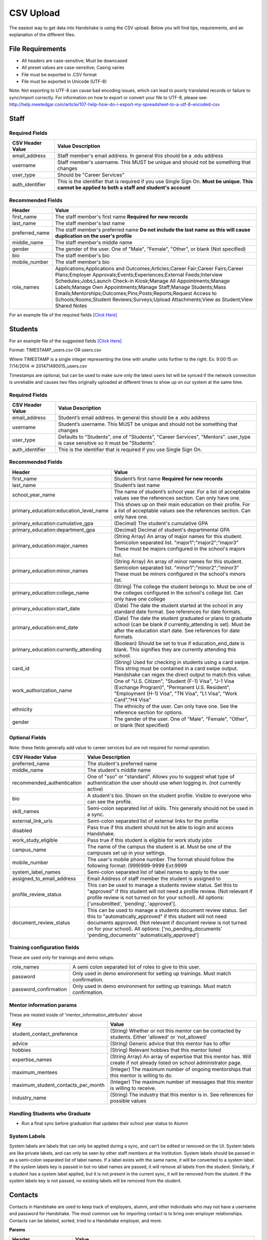 .. _csv:

CSV Upload
=================

The easiest way to get data into Handshake is using the CSV upload.
Below you will find tips, requirements, and an explanation of the different files.

File Requirements
--------------------------

- All headers are case-sensitive; Must be downcased
- All preset values are case-sensitive; Casing varies
- File must be exported in .CSV format
- File must be exported in Unicode (UTF-8)

Note: Not exporting to UTF-8 can cause bad encoding issues, which can lead to poorly translated records or failure to sync/import correctly. For information on how to export or convert your file to UTF-8, please see: http://help.meetedgar.com/article/107-help-how-do-i-export-my-spreadsheet-to-a-utf-8-encoded-csv


Staff
-----


Required Fields
******************
================================= ======================================================================================
CSV Header Value                  Value Description
================================= ======================================================================================
email_address                   	Staff member's email address. In general this should be a .edu address
username                        	Staff member's username. This MUST be unique and should not be something that changes
user_type                       	Should be "Career Services"
auth_identifier                 	This is the identifier that is required if you use Single Sign On. **Must be unique. This cannot be applied to both a staff and student's account**
================================= ======================================================================================

Recommended Fields
******************
============================= ==========================================================================================
Header                        Value
============================= ==========================================================================================
first_name 										The staff member's first name **Required for new records**
last_name											The staff member's last name
preferred_name                The staff member's preferred name **Do not include the last name as this will cause duplication on the user's profile**
middle_name                   The staff member's middle name
gender                        The gender of the user. One of "Male", "Female", "Other", or blank (Not specified)
bio                           The staff member's bio
mobile_number                 The staff member's bio
role_names                    Applications;Applications and Outcomes;Articles;Career Fair;Career Fairs;Career Plans;Employer Approvals;Events;Experiences;External Feeds;Interview Schedules;Jobs;Launch Check-in Kiosk;Manage All Appointments;Manage Labels;Manage Own Appointments;Manage Staff;Manage Students;Mass Emails;Mentorships;Outcomes;Pins;Posts;Reports;Request Access to Schools;Rooms;Student Reviews;Surveys;Upload Attachments;View as Student;View Shared Notes
============================= ==========================================================================================


For an example file of the required fields `[Click Here] <https://docs.google.com/spreadsheets/d/14zOpFGwVc69mfVCscUsVwT_a1fX9Q9o_Lq_hsZPA3IQ/edit#gid=0>`_


Students
-------------

For an example file of the suggested fields `[Click Here] <https://docs.google.com/spreadsheets/d/12jCXVRVE6hyPKVT69uuQ1z7rqSJXzjXmkr0Lj2UPaUw/edit#gid=0>`_

Format: TIMESTAMP_users.csv OR users.csv

Where TIMESTAMP is a single integer representing the time with smaller units further to the right.
Ex: 9:00:15 on 7/14/2014 => 201471490015_users.csv

Timestamps are optional, but can be used to make sure only the latest users list will be synced if the network connection is unreliable and causes two files originally uploaded at different times to show up on our system at the same time.


Required Fields
******************
================================= ======================================================================================
CSV Header Value                  Value Description
================================= ======================================================================================
email_address                     Student’s email address. In general this should be a .edu address
username                          Student’s username. This MUST be unique and should not be something that changes
user_type                         Defaults to "Students", one of "Students", "Career Services", "Mentors". user_type is case sensitive so it must be "Students".
auth_identifier                   This is the identifier that is required if you use Single Sign On.
================================= ======================================================================================

Recommended Fields
******************
========================================= ==========================================================================================
Header                                    Value
========================================= ==========================================================================================
first_name                                Student’s first name **Required for new records**
last_name                                 Student’s last name
school_year_name                          The name of student’s school year. For a list of acceptable values see the references section. Can only have one.
primary_education:education_level_name    This shows up on their main education on their profile. For a list of acceptable values see the references section.  Can only have one.
primary_education:cumulative_gpa          (Decimal) The student's cumulative GPA
primary_education:department_gpa          (Decimal) Decimal of student's departmental GPA
primary_education:major_names             (String Array) An array of major names for this student. Semicolon separated list. "major1";"major2";"major3" These must be majors configured in the school's majors list.
primary_education:minor_names             (String Array) An array of minor names for this student. Semicolon separated list. "minor1";"minor2";"minor3" These must be minors configured in the school's minors list.
primary_education:college_name            (String) The college the student belongs to. Must be one of the colleges configured in the school's college list. Can only have one college
primary_education:start_date              (Date) The date the student started at the school in any standard date format. See references for date formats.
primary_education:end_date                (Date) The date the student graduated or plans to graduate school (can be blank if currently_attending is set). Must be after the education start date. See references for date formats.
primary_education:currently_attending     (Boolean) Should be set to true if education_end_date is blank. This signifies they are currently attending this school.
card_id                                   (String) Used for checking in students using a card swipe. This string must be contained in a card swipe output. Handshake can regex the direct output to match this value.
work_authorization_name                   One of "U.S. Citizen", "Student (F-1) Visa", "J-1 Visa (Exchange Program)", "Permanent U.S. Resident", "Employment (H-1) Visa", "TN Visa", "L1 Visa", "Work Card","H4 Visa"
ethnicity                                 The ethnicity of the user. Can only have one.  See the reference section for options.
gender                                    The gender of the user. One of "Male", "Female", "Other", or blank (Not specified)
========================================= ==========================================================================================

Optional Fields
******************************************************************************************************

Note: these fields generally add value to career services but are not required for normal operation.

========================================= ==================================================================
CSV Header Value                          Value Description
========================================= ==================================================================
preferred_name                            The student's preferred name
middle_name                               The student's middle name
recommended_authentication                One of "sso" or "standard". Allows you to suggest what type of authentication the user should use when logging in. (not currently active)
bio                                       A student's bio. Shown on the student profile. Visible to everyone who can see the profile.
skill_names                               Semi-colon separated list of skills. This generally should not be used in a sync.
external_link_urls                        Semi-colon separated list of external links for the profile
disabled                                  Pass true if this student should not be able to login and access Handshake.
work_study_eligible                       Pass true if this student is eligible for work study jobs
campus_name                               The name of the campus the student is at. Must be one of the campuses set up in your settings.
mobile_number                             The user's mobile phone number. The format should follow the following format: (999)999-9999 Ext:9999
system_label_names                        Semi-colon separated list of label names to apply to the user
assigned_to_email_address                 Email Address of staff member the student is assigned to
profile_review_status                     This can be used to manage a students review status. Set this to "approved" if this student will not need a profile review. (Not relevant if profile review is not turned on for your school). All options: ['unsubmitted', 'pending', 'approved'].
document_review_status                    This can be used to manage a students document review status. Set this to "automatically_approved" if this student will not need documents approved. (Not relevant if document review is not turned on for your school). All options: ['no_pending_documents' 'pending_documents' 'automatically_approved']
========================================= ==================================================================


Training configuration fields
******************************************************************************************************

These are used only for trainings and demo setups.

============================== ==================================================================
role_names                     A semi colon separated list of roles to give to this user.
password                       Only used in demo environment for setting up trainings. Must match confirmation.
password_confirmation          Only used in demo environment for setting up trainings. Must match confirmation.
============================== ==================================================================

Mentor information params
******************************************************************************************************

These are nested inside of 'mentor_information_attributes' above

=================================== ==================================================================
Key                                 Value
=================================== ==================================================================
student_contact_preference          (String) Whether or not this mentor can be contacted by students. Either 'allowed' or 'not_allowed'
advice                              (String) Generic advice that this mentor has to offer
hobbies                             (String) Relevant hobbies that this mentor listed
expertise_names                     (String Array) An array of expertise that this mentor has. Will create if not already listed on school administrator page.
maximum_mentees                     (Integer) The maximum number of ongoing mentorships that this mentor is willing to do.
maximum_student_contacts_per_month  (Integer) The maximum number of messages that this mentor is willing to receive.
industry_name                       (String) The industry that this mentor is in. See references for possible values
=================================== ==================================================================


Handling Students who Graduate
******************************************************************************************************

+ Run a final sync before graduation that updates their school year status to Alumni


System Labels
******************************************************************************************************

System labels are labels that can only be applied during a sync, and can't be edited or removed on the UI. System labels are like private labels, and can only be seen by other staff members at the institution. System labels should be passed in as a semi-colon separated list of label names. If a label exists with the same name, it will be converted to a system label. If the system labels key is passed in but no label names are passed, it will remove all labels from the student. Similarly, if a student has a system label applied, but it is not present in the current sync, it will be removed from the student. If the system labels key is not passed, no existing labels will be removed from the student.

Contacts
--------

Contacts in Handshake are used to keep track of employers, alumni, and other individuals who may not have a username and password for Handshake. The most common use for importing
contact is to bring over employer relationships. Contacts can be labeled, sorted, tried to a Handshake employer, and more.

**Params**

=================================== ==================================================================
Header                              Value
=================================== ==================================================================
\*first_name                        The first name of the contact (String)
\*last_name                         The last name of the contact (String)
\*email_address                     The email of the contact (String)
title                               The title of the contact (String)
description                         A description of the contact (Text)
employer_id                         The Handshake id of the employer that you want to list the contacts for (int)
employer_name                       The name of the employer that you want to list the contacts for (String)
location_attributes:name            The name of the location of the contact. NOTE: creates only.
phone                               The contact's phone number
cell_phone                          The contact's cell number
fax                                 The contact's fax machine number
=================================== ==================================================================

\* Required

For an example file of the suggested fields `[Click Here] <https://docs.google.com/spreadsheets/d/1cBeVJg9SEuFqpUImho_gLi2DrEiBCI-OYwcglFpumTc/edit#gid=664140494>`_

Appointments
------------

You can import historical appointment records from appointments with students.

**Params**

========================= ==================================================================
Header                    Value
========================= ==================================================================
\*appointment_medium_name The name of the appointment medium. Case sensitive, must be one of the configurable appointment mediums on your school.
\*appointment_type_name    The name of the appointment type. Case sensitive, must be one of the configurable appointment types on your school.
\*staff_member_email       The email of the staff member involved. Must be a staff member in the system.
\*student_email            The email of the student involved. Must be a student in the system.
\*start_date               The start date and time
\*end_date                 The end date and time
description                A description of the appointment (Text)
status                     [cancelled, requested, approved, rejected, no_show, started, completed] (String)
walkin                     Was this appointment a walk-in? (Boolean)
import_identifier          This identifier must be completely unique, used if you are importing notes or labels on this appointment.
========================= ==================================================================

\* Required


Appointment Types
-----------------

You can import appointment types to be used within Handshake.

**Params**

========================================================== ==================================================================
Header                                                     Value
========================================================== ==================================================================
\*name                                                     The name of the appointment type
\*length                                                   The length of the appointment type in minutes (Integer)
description                                                A description of the appointment type
pre_survey_id                                              The ID of a Handshake survey that the student will fill out as part of their appointment request
post_survey_id                                             The ID of a Handshake survey that will be sent to the student following their appointment
advisor_survey_id                                          The ID of a Handshake survey that the staff member may fill out once the appointment has started
pre_message                                                A message that will be sent to the student prior to their appointment
post_message                                               A message that will be sent to the student following their appointment
drop_in_enabled                                            Whether or not you would like students to be able to select this appointment type when checking into Drop In appointments (Boolean)
appointment_category_names                                 Names of appointment categories that this appointment type should be used for
student_screen_attributes:department_gpa_required          Whether or not a minimum department GPA is required to schedule this appointment type (Boolean)
student_screen_attributes:department_gpa                   The minimum department GPA that a student must have to schedule this appointment type (Decimal)
student_screen_attributes:cumulative_gpa_required          Whether or not a minimum cumulative GPA is required to schedule this appointment type (Boolean)
student_screen_attributes:cumulative_gpa                   The minimum cumulative GPA that a student must have to schedule this appointment type (Decimal)
student_screen_attributes:major_names                      Names of majors that a student must be a part of to schedule this appointment type
student_screen_attributes:major_group_names                Names of major groups that a student must be a part of to schedule this appointment type
student_screen_attributes:school_year_names                Names of school years that a student must be a part of to schedule this appointment type
student_screen_attributes:institution_label_names          Names of labels that a student must have to schedule this appointment type
student_screen_attributes:college_names                    Names of colleges that a student must be a part of to schedule this appointment type
========================================================== ==================================================================

\* Required


Events
------

You can import historical events

**Params**

============================ ==================================================================
Header                       Value
============================ ==================================================================
\*student_registration_start When students can register  (DateTime)
\*student_registration_end   When students can no longer register (DateTime)
\*name                       The name of the event
\*start_date                 When the event starts (DateTime)
\*end_date                   When the event ends (DateTime)
\*event_type_name            The type of event. [Workshop, Info Session, Other]
status                       [pending, in_progress, approved, declined]
description                  The description of the event
import_identifier            This identifier must be completely unique to the system, used if you are importing notes, attendees or labels on this event.
invite_only                  Don't show the event to non-invited students? (Boolean)
attendee_limit               A limit for the number of attendees (Integer)
============================ ==================================================================

\* Required


Notes
-----

File name: notes.csv

Schools may import notes onto various items in Handshake.
The items can be a contact, user, job, appointment, or event.

=================================== ==================================================================
Header                              Value
=================================== ==================================================================
\*identifiable_type                 One of [User, Contact, Job, Appointment, Event]. Case sensitive.
\*\*identifiable_id                 The id of the identifiable.
\*\*identifier                      If the identifiable_type is a User or contact, this is email. Otherwise it is the import_identifier
\*user_type                         If the identifiable_type is a User, the user_type must be specified.
content                             The note contents
privacy_preference                  If this is a personal note or shared with staff. [personal, institution]
reminder_date                       If there should be a reminder associated with the note. See reference section for date formats.
written_at                          The date the note was written at.
created_by_email                    E-mail address of the author of the note. This *must* correspond to a user in Handshake.
=================================== ==================================================================

\* Required fields
\*\* Either identifier or identifiable_id must be provided.


Labels
-----

File name: labels.csv

Schools may import labels onto various items in Handshake.
The items can be a contact, user, job, appointment, or event.
This will simply apply labels. If a label already exists it will not apply a duplicate. It will not remove labels

=================================== ==================================================================
Header                              Value
=================================== ==================================================================
\*identifiable_type                 One of [User, Contact, Job, Appointment, Event]. Case sensitive.
\*\*identifiable_id                 The id of the identifiable.
\*\*identifier                      If the identifiable_type is a User or contact, this is email. Otherwise it is the import_identifier
\*user_type                         If the identifiable_type is a User, the user_type must be specified.
label_type                          Either 'normal' or 'public'. Defaults to 'normal'.
name                                The label name to apply.
=================================== ==================================================================

\* Required fields
\*\* Either identifier or identifiable_id must be provided.


Campuses
--------

File name: campuses.csv

Schools may import campuses into Handshake.

=================================== ==================================================================
Header                              Value
=================================== ==================================================================
\*name                              The name of the campus. This must be unique across your school.
description                         A description of the campus.
location_name                       The address of the campus.
=================================== ==================================================================

\* Required fields

For an example file of the suggested fields `[Click Here] <https://docs.google.com/spreadsheets/d/1XWknxaJg38mJ3W9yZ4WcSIfzVIRhXifBdztzWVIctj0/edit#gid=0>`_

Majors
-------------

File name: majors.csv

Schools may import majors into Handshake. The columns DO matter - name should be column 1, major group names should be column 2.

=================================== ==================================================================
Header                              Value
=================================== ==================================================================
\*name                              The name of the major. This must be unique across your school.
major_group_names                   A semi-colon separated list of major group names that the major belongs to. Leave this blank to leave the major groups as-is.
=================================== ==================================================================

\* Required fields

For an example file of the suggested fields `[Click Here] <https://docs.google.com/spreadsheets/d/19xT5IszvZtazVNlAe9mJI2xIMfclDT2LnjzJmgZyu40/edit#gid=0>`_

Minors
-----------

File name: minors.csv

Each row should contain the name.

For an example file of the suggested fields `[Click Here] <https://docs.google.com/spreadsheets/d/1jLmG5jYxA5_HDCtVPl5KpU6zBCkDUPh2if_d-pVbXOM/edit#gid=0>`_

Buildings
---------

File name: buildings.csv

=================================== ==================================================================
Header                              Value
=================================== ==================================================================
name                                The name of the building
location_attributes:location_name   The location the building is in. This should be a geo-codeable address
=================================== ==================================================================

Rooms
-----

File name: rooms.csv

=================================== ==================================================================
Header                              Value
=================================== ==================================================================
name                                The name of the room
building_name                       The name of the building. Must be a building already existing at the school.
capacity                            The room's capacity (integer)
available_start                     When the room becomes available (datetime)
available_end                       When the room is no longer available (datetime)
=================================== ==================================================================

Attendees
---------

File name: attendees.csv

=================================== ==================================================================
Header                              Value
=================================== ==================================================================
student_email_address               The email address of the student to be checked in
registered                          Boolean - Mark this student as pre registered?
checked_in                          Boolean - Mark this student as checked in at the event?
\*identifiable_type                 Must be one of: Event or CareerFair (no space between words). Case sensitive.
\*\*identifiable_id                 The id of the identifiable.
\*\*identifier                      If the identifiable_type is a User or contact, this is email. Otherwise it is the import_identifier
=================================== ==================================================================

FDS
---

File name: fds.csv

+---------------+-----------------------------------------------+------------------------------------------------------------------------------------------------------------------------------------------------------------------------------------------------------+
|  required     | header name                                   | value                                                                                                                                                                                                |
+===============+===============================================+======================================================================================================================================================================================================+
| TRUE          | student_email                                 | the email address of the student that submitted that response                                                                                                                                        |
+---------------+-----------------------------------------------+------------------------------------------------------------------------------------------------------------------------------------------------------------------------------------------------------+
| TRUE          | first_destination_survey_name                 | the survey this response is associated with                                                                                                                                                          |
+---------------+-----------------------------------------------+------------------------------------------------------------------------------------------------------------------------------------------------------------------------------------------------------+
| TRUE          | first_destination_response_type_name          | must be one of ['Working', 'Volunteering', 'Continuing Education', 'Military', 'Still Looking', 'Not Seeking']                                                                                       |
+---------------+-----------------------------------------------+------------------------------------------------------------------------------------------------------------------------------------------------------------------------------------------------------+
| TRUE          | email_address                                 | length must be <= 255 characters                                                                                                                                                                     |
+---------------+-----------------------------------------------+------------------------------------------------------------------------------------------------------------------------------------------------------------------------------------------------------+
| TRUE          | education_level_name                          | must be one of ['Certificate', 'Advanced Certificate', 'Associates', 'Bachelors', 'Masters', 'Doctorate', 'Postdoctoral Studies']                                                                    |
+---------------+-----------------------------------------------+------------------------------------------------------------------------------------------------------------------------------------------------------------------------------------------------------+
| TRUE          | import_identifier                             | must be a unique identifier for each response (e.g. naming convention where ID# is the Handshake ID: surveyID444587_100, surveyID44587_101, etc) /Must be unique across the system                   |
+---------------+-----------------------------------------------+------------------------------------------------------------------------------------------------------------------------------------------------------------------------------------------------------+
| TRUE          | first_destination_survey_id                   | this is the Handshake ID, found within the URL when viewing survey                                                                                                                                   |
+---------------+-----------------------------------------------+------------------------------------------------------------------------------------------------------------------------------------------------------------------------------------------------------+
| conditionally | employment_category_name                      | required if the type is 'Working', can be one of ['Organization', 'Entrepreneur', 'Freelancer', 'Fellowship', 'Temporary/Contract Work Assignment', 'Faculty Tenure', 'Faculty Non-Tenure'] or Other |
+---------------+-----------------------------------------------+------------------------------------------------------------------------------------------------------------------------------------------------------------------------------------------------------+
| conditionally | pay_schedule_name                             | required if salary is present, must be one of ['Hourly Wage', 'Annual Salary', 'Monthly Stipend']                                                                                                    |
+---------------+-----------------------------------------------+------------------------------------------------------------------------------------------------------------------------------------------------------------------------------------------------------+
| conditionally | employer_name                                 | required if the type is 'Working' or 'Volunteering'                                                                                                                                                  |
+---------------+-----------------------------------------------+------------------------------------------------------------------------------------------------------------------------------------------------------------------------------------------------------+
| conditionally | continuing_education_school_name              | required if type is 'Continuing Education'                                                                                                                                                           |
+---------------+-----------------------------------------------+------------------------------------------------------------------------------------------------------------------------------------------------------------------------------------------------------+
| conditionally | military_branch_name                          | required if type is 'Military', one of ['Air Force', 'Army', 'Coast Guard', 'Navy', 'Marine Corps']                                                                                                  |
+---------------+-----------------------------------------------+------------------------------------------------------------------------------------------------------------------------------------------------------------------------------------------------------+
| conditionally | not_seeking_option_name                       | required if type is 'Not Seeking', can be one of ['Taking time off', 'Taking a gap year', 'Traveling'], length must be <= 255 characters                                                             |
+---------------+-----------------------------------------------+------------------------------------------------------------------------------------------------------------------------------------------------------------------------------------------------------+
| conditionally | seeking_option_name                           | required if type is 'Still Looking', must be one of ['Continuing Education', 'Employment']                                                                                                           |
+---------------+-----------------------------------------------+------------------------------------------------------------------------------------------------------------------------------------------------------------------------------------------------------+
| FALSE         | primary_major_name                            | name of major which student should be reported under                                                                                                                                                 |
+---------------+-----------------------------------------------+------------------------------------------------------------------------------------------------------------------------------------------------------------------------------------------------------+
| FALSE         | graduation_date                               |                                                                                                                                                                                                      |
+---------------+-----------------------------------------------+------------------------------------------------------------------------------------------------------------------------------------------------------------------------------------------------------+
| FALSE         | employment_type_name                          | must be one of ['Full-Time', 'Part-Time']                                                                                                                                                            |
+---------------+-----------------------------------------------+------------------------------------------------------------------------------------------------------------------------------------------------------------------------------------------------------+
| FALSE         | location_name                                 | the location of the student's job                                                                                                                                                                    |
+---------------+-----------------------------------------------+------------------------------------------------------------------------------------------------------------------------------------------------------------------------------------------------------+
| FALSE         | status                                        | one of 'unsubmitted', 'in_progress', 'submitted' (default)                                                                                                                                           |
+---------------+-----------------------------------------------+------------------------------------------------------------------------------------------------------------------------------------------------------------------------------------------------------+
| FALSE         | bonus_amount                                  | must be a number                                                                                                                                                                                     |
+---------------+-----------------------------------------------+------------------------------------------------------------------------------------------------------------------------------------------------------------------------------------------------------+
| FALSE         | salary                                        | 0 < salary <= 10000000 to two decimal places                                                                                                                                                         |
+---------------+-----------------------------------------------+------------------------------------------------------------------------------------------------------------------------------------------------------------------------------------------------------+
| FALSE         | found_through_handshake                       | boolean                                                                                                                                                                                              |
+---------------+-----------------------------------------------+------------------------------------------------------------------------------------------------------------------------------------------------------------------------------------------------------+
| FALSE         | job_position_name                             | student's job title                                                                                                                                                                                  |
+---------------+-----------------------------------------------+------------------------------------------------------------------------------------------------------------------------------------------------------------------------------------------------------+
| FALSE         | job_function_name                             | must be in large array of job functions                                                                                                                                                              |
+---------------+-----------------------------------------------+------------------------------------------------------------------------------------------------------------------------------------------------------------------------------------------------------+
| FALSE         | start_date                                    | must be after accept_date                                                                                                                                                                            |
+---------------+-----------------------------------------------+------------------------------------------------------------------------------------------------------------------------------------------------------------------------------------------------------+
| FALSE         | offer_date                                    | must be before accept_date                                                                                                                                                                           |
+---------------+-----------------------------------------------+------------------------------------------------------------------------------------------------------------------------------------------------------------------------------------------------------+
| FALSE         | accept_date                                   | must be after offer_date and before start_date and before 'Today'                                                                                                                                    |
+---------------+-----------------------------------------------+------------------------------------------------------------------------------------------------------------------------------------------------------------------------------------------------------+
| FALSE         | application_id                                | should be present if found_through_handshake is true                                                                                                                                                 |
+---------------+-----------------------------------------------+------------------------------------------------------------------------------------------------------------------------------------------------------------------------------------------------------+
| FALSE         | fellowship_name                               | length must be <= 255 characters                                                                                                                                                                     |
+---------------+-----------------------------------------------+------------------------------------------------------------------------------------------------------------------------------------------------------------------------------------------------------+
| FALSE         | military_rank_name                            | must be one of ['Enlisted', 'Warrnt Officer', 'Officer']                                                                                                                                             |
+---------------+-----------------------------------------------+------------------------------------------------------------------------------------------------------------------------------------------------------------------------------------------------------+
| FALSE         | continuing_education_major_name               | length must be <= 255 characters                                                                                                                                                                     |
+---------------+-----------------------------------------------+------------------------------------------------------------------------------------------------------------------------------------------------------------------------------------------------------+
| FALSE         | other_compensation_amount                     | 0 < salary <= 10000000 to two decimal places                                                                                                                                                         |
+---------------+-----------------------------------------------+------------------------------------------------------------------------------------------------------------------------------------------------------------------------------------------------------+
| FALSE         | employer_industry_name                        | must be in large array of employer industries                                                                                                                                                        |
+---------------+-----------------------------------------------+------------------------------------------------------------------------------------------------------------------------------------------------------------------------------------------------------+
| FALSE         | specialization                                | length must be <= 255 characters                                                                                                                                                                     |
+---------------+-----------------------------------------------+------------------------------------------------------------------------------------------------------------------------------------------------------------------------------------------------------+
| FALSE         | is_fellowship                                 | boolean; default false                                                                                                                                                                               |
+---------------+-----------------------------------------------+------------------------------------------------------------------------------------------------------------------------------------------------------------------------------------------------------+
| FALSE         | continuing_education_education_level_name     | must be one of ['Certificate', 'Advanced Certificate', 'Associates', 'Bachelors', 'Masters', 'Doctorate', 'Postdoctoral Studies']                                                                    |
+---------------+-----------------------------------------------+------------------------------------------------------------------------------------------------------------------------------------------------------------------------------------------------------+
| FALSE         | other_employment_category_name                | length must be <= 255 characters                                                                                                                                                                     |
+---------------+-----------------------------------------------+------------------------------------------------------------------------------------------------------------------------------------------------------------------------------------------------------+
| FALSE         | employed_during_education                     | boolean but can be blank                                                                                                                                                                             |
+---------------+-----------------------------------------------+------------------------------------------------------------------------------------------------------------------------------------------------------------------------------------------------------+
| FALSE         | knowledge_source                              | length must be <= 255 characters; default is 'Survey Response'                                                                                                                                       |
+---------------+-----------------------------------------------+------------------------------------------------------------------------------------------------------------------------------------------------------------------------------------------------------+
| FALSE         | knowledge_response                            | boolean; default is false; used for NACE reporting - TRUE if this coming from anything other than the student directly                                                                               |
+---------------+-----------------------------------------------+------------------------------------------------------------------------------------------------------------------------------------------------------------------------------------------------------+
| FALSE         | authorized_to_work_in_us                      | boolean                                                                                                                                                                                              |
+---------------+-----------------------------------------------+------------------------------------------------------------------------------------------------------------------------------------------------------------------------------------------------------+
| FALSE         | major_names                                   | semicolon separated list of secondary majors                                                                                                                                                         |
+---------------+-----------------------------------------------+------------------------------------------------------------------------------------------------------------------------------------------------------------------------------------------------------+


\* Required fields
\*\* Either identifier or identifiable_id must be provided.

